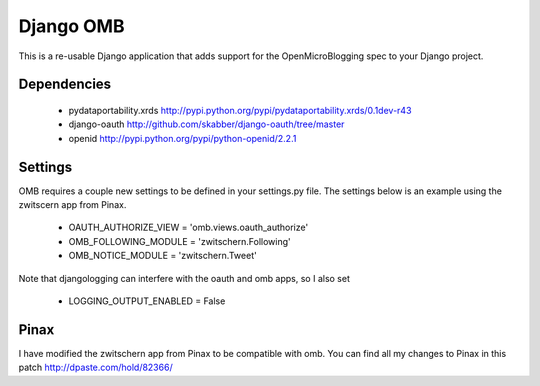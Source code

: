 ============
 Django OMB
============

This is a re-usable Django application that adds support for the OpenMicroBlogging spec to your Django project.

--------------
 Dependencies 
--------------
 * pydataportability.xrds http://pypi.python.org/pypi/pydataportability.xrds/0.1dev-r43
 * django-oauth http://github.com/skabber/django-oauth/tree/master
 * openid http://pypi.python.org/pypi/python-openid/2.2.1

----------
 Settings
----------
OMB requires a couple new settings to be defined in your settings.py file.  The settings below is an example using the zwitscern app from Pinax.

 * OAUTH_AUTHORIZE_VIEW = 'omb.views.oauth_authorize'
 * OMB_FOLLOWING_MODULE = 'zwitschern.Following'
 * OMB_NOTICE_MODULE = 'zwitschern.Tweet'

Note that djangologging can interfere with the oauth and omb apps, so I also set 

 * LOGGING_OUTPUT_ENABLED = False

-------
 Pinax
-------
I have modified the zwitschern app from Pinax to be compatible with omb.  You can find all my changes to Pinax in this patch http://dpaste.com/hold/82366/

